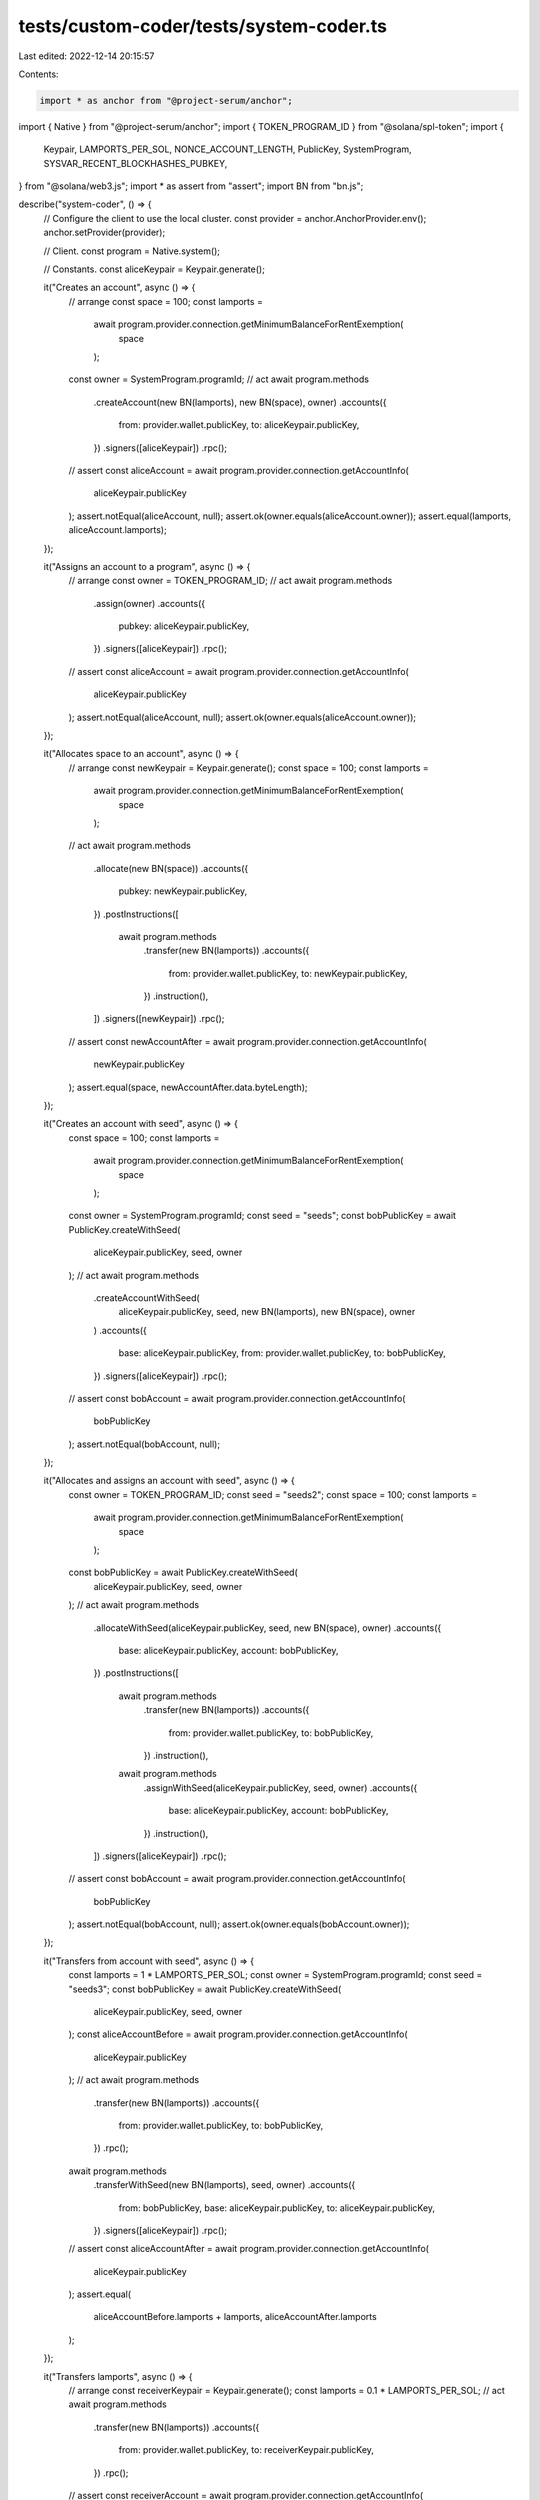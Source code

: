 tests/custom-coder/tests/system-coder.ts
========================================

Last edited: 2022-12-14 20:15:57

Contents:

.. code-block:: ts

    import * as anchor from "@project-serum/anchor";
import { Native } from "@project-serum/anchor";
import { TOKEN_PROGRAM_ID } from "@solana/spl-token";
import {
  Keypair,
  LAMPORTS_PER_SOL,
  NONCE_ACCOUNT_LENGTH,
  PublicKey,
  SystemProgram,
  SYSVAR_RECENT_BLOCKHASHES_PUBKEY,
} from "@solana/web3.js";
import * as assert from "assert";
import BN from "bn.js";

describe("system-coder", () => {
  // Configure the client to use the local cluster.
  const provider = anchor.AnchorProvider.env();
  anchor.setProvider(provider);

  // Client.
  const program = Native.system();

  // Constants.
  const aliceKeypair = Keypair.generate();

  it("Creates an account", async () => {
    // arrange
    const space = 100;
    const lamports =
      await program.provider.connection.getMinimumBalanceForRentExemption(
        space
      );
    const owner = SystemProgram.programId;
    // act
    await program.methods
      .createAccount(new BN(lamports), new BN(space), owner)
      .accounts({
        from: provider.wallet.publicKey,
        to: aliceKeypair.publicKey,
      })
      .signers([aliceKeypair])
      .rpc();
    // assert
    const aliceAccount = await program.provider.connection.getAccountInfo(
      aliceKeypair.publicKey
    );
    assert.notEqual(aliceAccount, null);
    assert.ok(owner.equals(aliceAccount.owner));
    assert.equal(lamports, aliceAccount.lamports);
  });

  it("Assigns an account to a program", async () => {
    // arrange
    const owner = TOKEN_PROGRAM_ID;
    // act
    await program.methods
      .assign(owner)
      .accounts({
        pubkey: aliceKeypair.publicKey,
      })
      .signers([aliceKeypair])
      .rpc();
    // assert
    const aliceAccount = await program.provider.connection.getAccountInfo(
      aliceKeypair.publicKey
    );
    assert.notEqual(aliceAccount, null);
    assert.ok(owner.equals(aliceAccount.owner));
  });

  it("Allocates space to an account", async () => {
    // arrange
    const newKeypair = Keypair.generate();
    const space = 100;
    const lamports =
      await program.provider.connection.getMinimumBalanceForRentExemption(
        space
      );
    // act
    await program.methods
      .allocate(new BN(space))
      .accounts({
        pubkey: newKeypair.publicKey,
      })
      .postInstructions([
        await program.methods
          .transfer(new BN(lamports))
          .accounts({
            from: provider.wallet.publicKey,
            to: newKeypair.publicKey,
          })
          .instruction(),
      ])
      .signers([newKeypair])
      .rpc();
    // assert
    const newAccountAfter = await program.provider.connection.getAccountInfo(
      newKeypair.publicKey
    );
    assert.equal(space, newAccountAfter.data.byteLength);
  });

  it("Creates an account with seed", async () => {
    const space = 100;
    const lamports =
      await program.provider.connection.getMinimumBalanceForRentExemption(
        space
      );
    const owner = SystemProgram.programId;
    const seed = "seeds";
    const bobPublicKey = await PublicKey.createWithSeed(
      aliceKeypair.publicKey,
      seed,
      owner
    );
    // act
    await program.methods
      .createAccountWithSeed(
        aliceKeypair.publicKey,
        seed,
        new BN(lamports),
        new BN(space),
        owner
      )
      .accounts({
        base: aliceKeypair.publicKey,
        from: provider.wallet.publicKey,
        to: bobPublicKey,
      })
      .signers([aliceKeypair])
      .rpc();
    // assert
    const bobAccount = await program.provider.connection.getAccountInfo(
      bobPublicKey
    );
    assert.notEqual(bobAccount, null);
  });

  it("Allocates and assigns an account with seed", async () => {
    const owner = TOKEN_PROGRAM_ID;
    const seed = "seeds2";
    const space = 100;
    const lamports =
      await program.provider.connection.getMinimumBalanceForRentExemption(
        space
      );
    const bobPublicKey = await PublicKey.createWithSeed(
      aliceKeypair.publicKey,
      seed,
      owner
    );
    // act
    await program.methods
      .allocateWithSeed(aliceKeypair.publicKey, seed, new BN(space), owner)
      .accounts({
        base: aliceKeypair.publicKey,
        account: bobPublicKey,
      })
      .postInstructions([
        await program.methods
          .transfer(new BN(lamports))
          .accounts({
            from: provider.wallet.publicKey,
            to: bobPublicKey,
          })
          .instruction(),
        await program.methods
          .assignWithSeed(aliceKeypair.publicKey, seed, owner)
          .accounts({
            base: aliceKeypair.publicKey,
            account: bobPublicKey,
          })
          .instruction(),
      ])
      .signers([aliceKeypair])
      .rpc();
    // assert
    const bobAccount = await program.provider.connection.getAccountInfo(
      bobPublicKey
    );
    assert.notEqual(bobAccount, null);
    assert.ok(owner.equals(bobAccount.owner));
  });

  it("Transfers from account with seed", async () => {
    const lamports = 1 * LAMPORTS_PER_SOL;
    const owner = SystemProgram.programId;
    const seed = "seeds3";
    const bobPublicKey = await PublicKey.createWithSeed(
      aliceKeypair.publicKey,
      seed,
      owner
    );
    const aliceAccountBefore = await program.provider.connection.getAccountInfo(
      aliceKeypair.publicKey
    );
    // act
    await program.methods
      .transfer(new BN(lamports))
      .accounts({
        from: provider.wallet.publicKey,
        to: bobPublicKey,
      })
      .rpc();
    await program.methods
      .transferWithSeed(new BN(lamports), seed, owner)
      .accounts({
        from: bobPublicKey,
        base: aliceKeypair.publicKey,
        to: aliceKeypair.publicKey,
      })
      .signers([aliceKeypair])
      .rpc();
    // assert
    const aliceAccountAfter = await program.provider.connection.getAccountInfo(
      aliceKeypair.publicKey
    );
    assert.equal(
      aliceAccountBefore.lamports + lamports,
      aliceAccountAfter.lamports
    );
  });

  it("Transfers lamports", async () => {
    // arrange
    const receiverKeypair = Keypair.generate();
    const lamports = 0.1 * LAMPORTS_PER_SOL;
    // act
    await program.methods
      .transfer(new BN(lamports))
      .accounts({
        from: provider.wallet.publicKey,
        to: receiverKeypair.publicKey,
      })
      .rpc();
    // assert
    const receiverAccount = await program.provider.connection.getAccountInfo(
      receiverKeypair.publicKey
    );
    assert.notEqual(receiverAccount, null);
    assert.equal(lamports, receiverAccount.lamports);
  });

  it("Initializes nonce account", async () => {
    // arrange
    const nonceKeypair = Keypair.generate();
    const owner = SystemProgram.programId;
    const space = NONCE_ACCOUNT_LENGTH;
    const lamports =
      await provider.connection.getMinimumBalanceForRentExemption(space);
    // act
    await program.methods
      .initializeNonceAccount(provider.wallet.publicKey)
      .accounts({
        nonce: nonceKeypair.publicKey,
        recentBlockhashes: SYSVAR_RECENT_BLOCKHASHES_PUBKEY,
      })
      .preInstructions([
        await program.methods
          .createAccount(new BN(lamports), new BN(space), owner)
          .accounts({
            from: provider.wallet.publicKey,
            to: nonceKeypair.publicKey,
          })
          .instruction(),
      ])
      .signers([nonceKeypair])
      .rpc();
    // assert
    const nonceAccount = await program.account.nonce.fetch(
      nonceKeypair.publicKey
    );
    assert.notEqual(nonceAccount, null);
    assert.ok(nonceAccount.authorizedPubkey.equals(provider.wallet.publicKey));
  });

  it("Advances a nonce account", async () => {
    // arrange
    const nonceKeypair = Keypair.generate();
    const owner = SystemProgram.programId;
    const space = NONCE_ACCOUNT_LENGTH;
    const lamports =
      await provider.connection.getMinimumBalanceForRentExemption(space);
    // act
    await program.methods
      .initializeNonceAccount(provider.wallet.publicKey)
      .accounts({
        nonce: nonceKeypair.publicKey,
        recentBlockhashes: SYSVAR_RECENT_BLOCKHASHES_PUBKEY,
      })
      .preInstructions([
        await program.methods
          .createAccount(new BN(lamports), new BN(space), owner)
          .accounts({
            from: provider.wallet.publicKey,
            to: nonceKeypair.publicKey,
          })
          .instruction(),
      ])
      .signers([nonceKeypair])
      .rpc();
    // These have to be separate to make sure advance is in another slot.
    await program.methods
      .advanceNonceAccount(provider.wallet.publicKey)
      .accounts({
        nonce: nonceKeypair.publicKey,
        recentBlockhashes: SYSVAR_RECENT_BLOCKHASHES_PUBKEY,
      })
      .rpc();
    // assert
    const nonceAccount = await program.account.nonce.fetch(
      nonceKeypair.publicKey
    );
    assert.notEqual(nonceAccount, null);
  });

  it("Authorizes a nonce account", async () => {
    // arrange
    const nonceKeypair = Keypair.generate();
    const owner = SystemProgram.programId;
    const space = NONCE_ACCOUNT_LENGTH;
    const lamports =
      await provider.connection.getMinimumBalanceForRentExemption(space);
    // act
    await program.methods
      .initializeNonceAccount(provider.wallet.publicKey)
      .accounts({
        nonce: nonceKeypair.publicKey,
        recentBlockhashes: SYSVAR_RECENT_BLOCKHASHES_PUBKEY,
      })
      .preInstructions([
        await program.methods
          .createAccount(new BN(lamports), new BN(space), owner)
          .accounts({
            from: provider.wallet.publicKey,
            to: nonceKeypair.publicKey,
          })
          .instruction(),
      ])
      .signers([nonceKeypair])
      .rpc();
    await program.methods
      .authorizeNonceAccount(aliceKeypair.publicKey)
      .accounts({
        nonce: nonceKeypair.publicKey,
        authorized: provider.wallet.publicKey,
      })
      .rpc();
    // assert
    const nonceAccount = await program.account.nonce.fetch(
      nonceKeypair.publicKey
    );
    assert.notEqual(nonceAccount, null);
    assert.ok(nonceAccount.authorizedPubkey.equals(aliceKeypair.publicKey));
  });

  it("Withdraws from nonce account", async () => {
    // arrange
    const nonceKeypair = Keypair.generate();
    const owner = SystemProgram.programId;
    const space = NONCE_ACCOUNT_LENGTH;
    const lamports =
      await provider.connection.getMinimumBalanceForRentExemption(space);
    const amount = 0.1 * LAMPORTS_PER_SOL;
    const aliceBalanceBefore = (
      await program.provider.connection.getAccountInfo(aliceKeypair.publicKey)
    ).lamports;
    // act
    await program.methods
      .initializeNonceAccount(provider.wallet.publicKey)
      .accounts({
        nonce: nonceKeypair.publicKey,
        recentBlockhashes: SYSVAR_RECENT_BLOCKHASHES_PUBKEY,
      })
      .preInstructions([
        await program.methods
          .createAccount(new BN(lamports), new BN(space), owner)
          .accounts({
            from: provider.wallet.publicKey,
            to: nonceKeypair.publicKey,
          })
          .instruction(),
      ])
      .signers([nonceKeypair])
      .rpc();
    await program.methods
      .advanceNonceAccount(provider.wallet.publicKey)
      .accounts({
        nonce: nonceKeypair.publicKey,
        recentBlockhashes: SYSVAR_RECENT_BLOCKHASHES_PUBKEY,
      })
      .postInstructions([
        await program.methods
          .transfer(new BN(amount))
          .accounts({
            from: provider.wallet.publicKey,
            to: nonceKeypair.publicKey,
          })
          .instruction(),
      ])
      .rpc();
    await program.methods
      .authorizeNonceAccount(aliceKeypair.publicKey)
      .accounts({
        nonce: nonceKeypair.publicKey,
        authorized: provider.wallet.publicKey,
      })
      .rpc();
    await program.methods
      .withdrawNonceAccount(new BN(amount))
      .accounts({
        authorized: aliceKeypair.publicKey,
        nonce: nonceKeypair.publicKey,
        recentBlockhashes: SYSVAR_RECENT_BLOCKHASHES_PUBKEY,
        to: aliceKeypair.publicKey,
      })
      .signers([aliceKeypair])
      .rpc();
    // assert
    const aliceBalanceAfter = (
      await program.provider.connection.getAccountInfo(aliceKeypair.publicKey)
    ).lamports;
    assert.equal(aliceBalanceAfter - aliceBalanceBefore, amount);
  });
});



